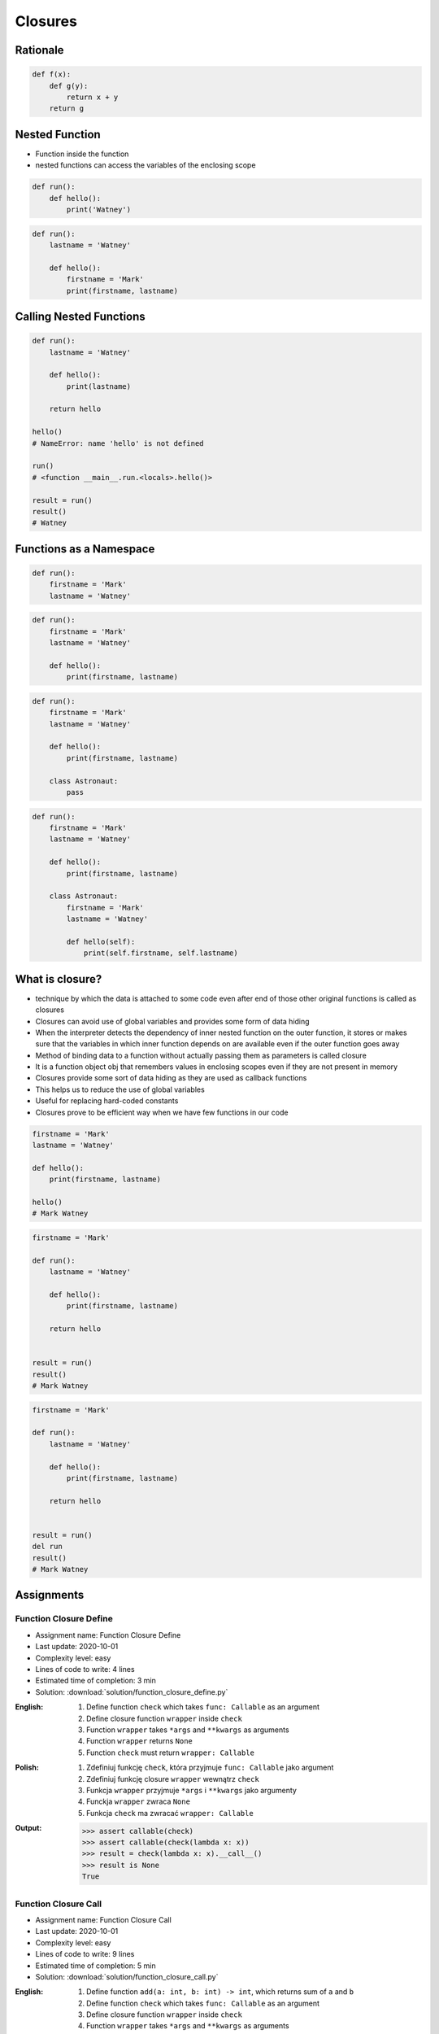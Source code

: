 ********
Closures
********


Rationale
=========
.. code-block:: python

    def f(x):
        def g(y):
            return x + y
        return g


Nested Function
===============
* Function inside the function
* nested functions can access the variables of the enclosing scope

.. code-block:: python

    def run():
        def hello():
            print('Watney')

.. code-block:: python

    def run():
        lastname = 'Watney'

        def hello():
            firstname = 'Mark'
            print(firstname, lastname)


Calling Nested Functions
========================
.. code-block:: python

    def run():
        lastname = 'Watney'

        def hello():
            print(lastname)

        return hello

    hello()
    # NameError: name 'hello' is not defined

    run()
    # <function __main__.run.<locals>.hello()>

    result = run()
    result()
    # Watney


Functions as a Namespace
========================
.. code-block:: python

    def run():
        firstname = 'Mark'
        lastname = 'Watney'

.. code-block:: python

    def run():
        firstname = 'Mark'
        lastname = 'Watney'

        def hello():
            print(firstname, lastname)

.. code-block:: python

    def run():
        firstname = 'Mark'
        lastname = 'Watney'

        def hello():
            print(firstname, lastname)

        class Astronaut:
            pass

.. code-block:: python

    def run():
        firstname = 'Mark'
        lastname = 'Watney'

        def hello():
            print(firstname, lastname)

        class Astronaut:
            firstname = 'Mark'
            lastname = 'Watney'

            def hello(self):
                print(self.firstname, self.lastname)


What is closure?
================
* technique by which the data is attached to some code even after end of those other original functions is called as closures
* Closures can avoid use of global variables and provides some form of data hiding
* When the interpreter detects the dependency of inner nested function on the outer function, it stores or makes sure that the variables in which inner function depends on are available even if the outer function goes away
* Method of binding data to a function without actually passing them as parameters is called closure
* It is a function object obj that remembers values in enclosing scopes even if they are not present in memory
* Closures provide some sort of data hiding as they are used as callback functions
* This helps us to reduce the use of global variables
* Useful for replacing hard-coded constants
* Closures prove to be efficient way when we have few functions in our code

.. code-block:: python

    firstname = 'Mark'
    lastname = 'Watney'

    def hello():
        print(firstname, lastname)

    hello()
    # Mark Watney

.. code-block:: python

    firstname = 'Mark'

    def run():
        lastname = 'Watney'

        def hello():
            print(firstname, lastname)

        return hello


    result = run()
    result()
    # Mark Watney

.. code-block:: python

    firstname = 'Mark'

    def run():
        lastname = 'Watney'

        def hello():
            print(firstname, lastname)

        return hello


    result = run()
    del run
    result()
    # Mark Watney


Assignments
===========

Function Closure Define
-----------------------
* Assignment name: Function Closure Define
* Last update: 2020-10-01
* Complexity level: easy
* Lines of code to write: 4 lines
* Estimated time of completion: 3 min
* Solution: :download:`solution/function_closure_define.py`

:English:
    #. Define function ``check`` which takes ``func: Callable`` as an argument
    #. Define closure function ``wrapper`` inside ``check``
    #. Function ``wrapper`` takes ``*args`` and ``**kwargs`` as arguments
    #. Function ``wrapper`` returns ``None``
    #. Function ``check`` must return ``wrapper: Callable``

:Polish:
    #. Zdefiniuj funkcję ``check``, która przyjmuje ``func: Callable`` jako argument
    #. Zdefiniuj funkcję closure ``wrapper`` wewnątrz ``check``
    #. Funkcja ``wrapper`` przyjmuje ``*args`` i ``**kwargs`` jako argumenty
    #. Funckja ``wrapper`` zwraca ``None``
    #. Funkcja ``check`` ma zwracać ``wrapper: Callable``

:Output:
    .. code-block:: text

        >>> assert callable(check)
        >>> assert callable(check(lambda x: x))
        >>> result = check(lambda x: x).__call__()
        >>> result is None
        True

Function Closure Call
---------------------
* Assignment name: Function Closure Call
* Last update: 2020-10-01
* Complexity level: easy
* Lines of code to write: 9 lines
* Estimated time of completion: 5 min
* Solution: :download:`solution/function_closure_call.py`

:English:
    #. Define function ``add(a: int, b: int) -> int``, which returns sum of ``a`` and ``b``
    #. Define function ``check`` which takes ``func: Callable`` as an argument
    #. Define closure function ``wrapper`` inside ``check``
    #. Function ``wrapper`` takes ``*args`` and ``**kwargs`` as arguments
    #. Function ``wrapper`` prints ``hello`` on the screen
    #. Function ``check`` must return ``wrapper: Callable``
    #. Call ``check`` with ``add`` as and argument and capture pointer to ``wrapper``
    #. Delete ``check`` using ``del`` keyword
    #. Call pointer
    #. Compare result with "Output" section (see below)

:Polish:
    #. Zdefiniuj funkcję ``add(a: int, b: int) -> int``, która zwraca sumę ``a`` i ``b``
    #. Zdefiniuj funkcję ``check``, która przyjmuje ``func: Callable`` jako argument
    #. Zdefiniuj funkcję closure ``wrapper`` wewnątrz ``check``
    #. Funkcja ``wrapper`` przyjmuje ``*args`` i ``**kwargs`` jako argumenty
    #. Funckja ``wrapper`` wypisuje ``hello`` na ekranie
    #. Funkcja ``check`` ma zwracać ``wrapper: Callable``
    #. Wywołaj ``check`` z argumentem ``add`` i przechwyć wskaźnik do ``wrapper``
    #. Skasuj ``check`` za pomocą słowa kluczowego ``del``
    #. Wywołaj wskaźnik
    #. Porównaj wyniki z sekcją "Output" (patrz poniżej)

:Output:
    .. code-block:: text

        >>> add(1, 2)
        3

        >>> add(-1.1, 1.1)
        0.0

        >>> result()
        hello

        >>> check()
        Traceback (most recent call last):
            ...
        NameError: name 'check' is not defined
